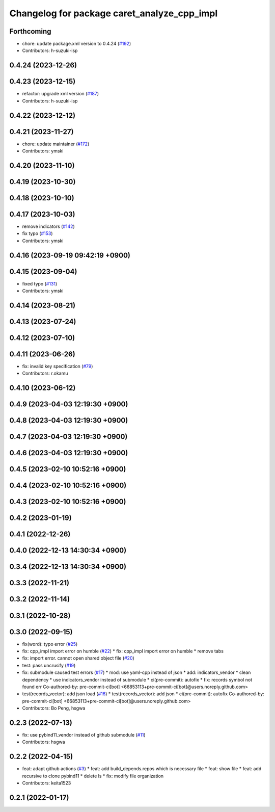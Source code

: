 ^^^^^^^^^^^^^^^^^^^^^^^^^^^^^^^^^^^^^^^^^^^^
Changelog for package caret_analyze_cpp_impl
^^^^^^^^^^^^^^^^^^^^^^^^^^^^^^^^^^^^^^^^^^^^

Forthcoming
-----------
* chore: update package.xml version to 0.4.24 (`#192 <https://github.com/tier4/caret_analyze_cpp_impl/issues/192>`_)
* Contributors: h-suzuki-isp

0.4.24 (2023-12-26)
-------------------

0.4.23 (2023-12-15)
-------------------
* refactor: upgrade xml version (`#187 <https://github.com/tier4/caret_analyze_cpp_impl/issues/187>`_)
* Contributors: h-suzuki-isp

0.4.22 (2023-12-12)
-------------------

0.4.21 (2023-11-27)
-------------------
* chore: update maintainer (`#172 <https://github.com/tier4/caret_analyze_cpp_impl/issues/172>`_)
* Contributors: ymski

0.4.20 (2023-11-10)
-------------------

0.4.19 (2023-10-30)
-------------------

0.4.18 (2023-10-10)
-------------------

0.4.17 (2023-10-03)
-------------------
* remove indicators (`#142 <https://github.com/tier4/caret_analyze_cpp_impl/issues/142>`_)
* fix typo (`#153 <https://github.com/tier4/caret_analyze_cpp_impl/issues/153>`_)
* Contributors: ymski

0.4.16 (2023-09-19 09:42:19 +0900)
----------------------------------

0.4.15 (2023-09-04)
-------------------
* fixed typo (`#131 <https://github.com/tier4/caret_analyze_cpp_impl/issues/131>`_)
* Contributors: ymski

0.4.14 (2023-08-21)
-------------------

0.4.13 (2023-07-24)
-------------------

0.4.12 (2023-07-10)
-------------------

0.4.11 (2023-06-26)
-------------------
* fix: invalid key specification (`#79 <https://github.com/tier4/caret_analyze_cpp_impl/issues/79>`_)
* Contributors: r.okamu

0.4.10 (2023-06-12)
-------------------

0.4.9 (2023-04-03 12:19:30 +0900)
---------------------------------

0.4.8 (2023-04-03 12:19:30 +0900)
---------------------------------

0.4.7 (2023-04-03 12:19:30 +0900)
---------------------------------

0.4.6 (2023-04-03 12:19:30 +0900)
---------------------------------

0.4.5 (2023-02-10 10:52:16 +0900)
---------------------------------

0.4.4 (2023-02-10 10:52:16 +0900)
---------------------------------

0.4.3 (2023-02-10 10:52:16 +0900)
---------------------------------

0.4.2 (2023-01-19)
------------------

0.4.1 (2022-12-26)
------------------

0.4.0 (2022-12-13 14:30:34 +0900)
---------------------------------

0.3.4 (2022-12-13 14:30:34 +0900)
---------------------------------

0.3.3 (2022-11-21)
------------------

0.3.2 (2022-11-14)
------------------

0.3.1 (2022-10-28)
------------------

0.3.0 (2022-09-15)
------------------
* fix(word): typo error (`#25 <https://github.com/tier4/caret_analyze_cpp_impl/issues/25>`_)
* fix: cpp_impl import error on humble (`#22 <https://github.com/tier4/caret_analyze_cpp_impl/issues/22>`_)
  * fix: cpp_impl import error on humble
  * remove tabs
* fix: import error. cannot open shared object file (`#20 <https://github.com/tier4/caret_analyze_cpp_impl/issues/20>`_)
* test: pass uncrusify (`#19 <https://github.com/tier4/caret_analyze_cpp_impl/issues/19>`_)
* fix: submodule caused test errors (`#17 <https://github.com/tier4/caret_analyze_cpp_impl/issues/17>`_)
  * mod: use yaml-cpp instead of json
  * add: indicators_vendor
  * clean dependency
  * use indicators_vendor instead of submodule
  * ci(pre-commit): autofix
  * fix: records symbol not found err
  Co-authored-by: pre-commit-ci[bot] <66853113+pre-commit-ci[bot]@users.noreply.github.com>
* test(records_vector): add json load (`#16 <https://github.com/tier4/caret_analyze_cpp_impl/issues/16>`_)
  * test(records_vector): add json
  * ci(pre-commit): autofix
  Co-authored-by: pre-commit-ci[bot] <66853113+pre-commit-ci[bot]@users.noreply.github.com>
* Contributors: Bo Peng, hsgwa

0.2.3 (2022-07-13)
------------------
* fix: use pybind11_vendor instead of github submodule (`#11 <https://github.com/tier4/caret_analyze_cpp_impl/issues/11>`_)
* Contributors: hsgwa

0.2.2 (2022-04-15)
------------------
* feat: adapt github actions (`#3 <https://github.com/tier4/caret_analyze_cpp_impl/issues/3>`_)
  * feat: add build_depends.repos which is necessary file
  * feat: show file
  * feat: add recursive to clone pybind11
  * delete ls
  * fix: modify file organization
* Contributors: keita1523

0.2.1 (2022-01-17)
------------------
